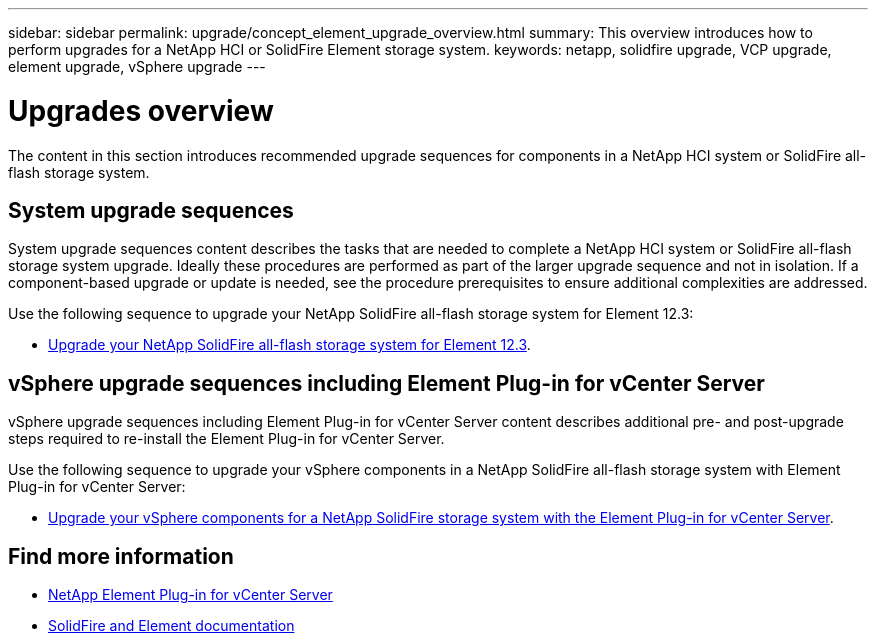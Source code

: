 ---
sidebar: sidebar
permalink: upgrade/concept_element_upgrade_overview.html
summary: This overview introduces how to perform upgrades for a NetApp HCI or SolidFire Element storage system.
keywords: netapp, solidfire upgrade, VCP upgrade, element upgrade, vSphere upgrade
---

= Upgrades overview
:hardbreaks:
:nofooter:
:icons: font
:linkattrs:
:imagesdir: ../media/
:keywords: solidfire, cloud, onprem, documentation, help

[.lead]
The content in this section introduces recommended upgrade sequences for components in a NetApp [.line-through]#HCI system or# SolidFire all-flash storage system. ​

== System upgrade sequences

System upgrade sequences content describes the tasks that are needed to complete a NetApp [.line-through]#HCI system or# SolidFire all-flash storage system upgrade. Ideally these procedures are performed as part of the larger upgrade sequence and not in isolation. If a component-based upgrade or update is needed, see the procedure prerequisites to ensure additional complexities are addressed.

Use the following sequence to upgrade your NetApp SolidFire all-flash storage system for Element 12.3:

* link:task_sf_upgrade_all.html[Upgrade your NetApp SolidFire all-flash storage system for Element 12.3].

== vSphere upgrade sequences including Element Plug-in for vCenter Server

vSphere upgrade sequences including Element Plug-in for vCenter Server content describes additional pre- and post-upgrade steps required to re-install the Element Plug-in for vCenter Server.

Use the following sequence to upgrade your vSphere components in a NetApp SolidFire all-flash storage system with Element Plug-in for vCenter Server:

* link:task_sf_upgrade_all_vsphere.html[Upgrade your vSphere components for a NetApp SolidFire storage system with the Element Plug-in for vCenter Server].

[discrete]
== Find more information
* https://docs.netapp.com/us-en/vcp/index.html[NetApp Element Plug-in for vCenter Server^]
* https://docs.netapp.com/us-en/element-software/index.html[SolidFire and Element documentation^]
